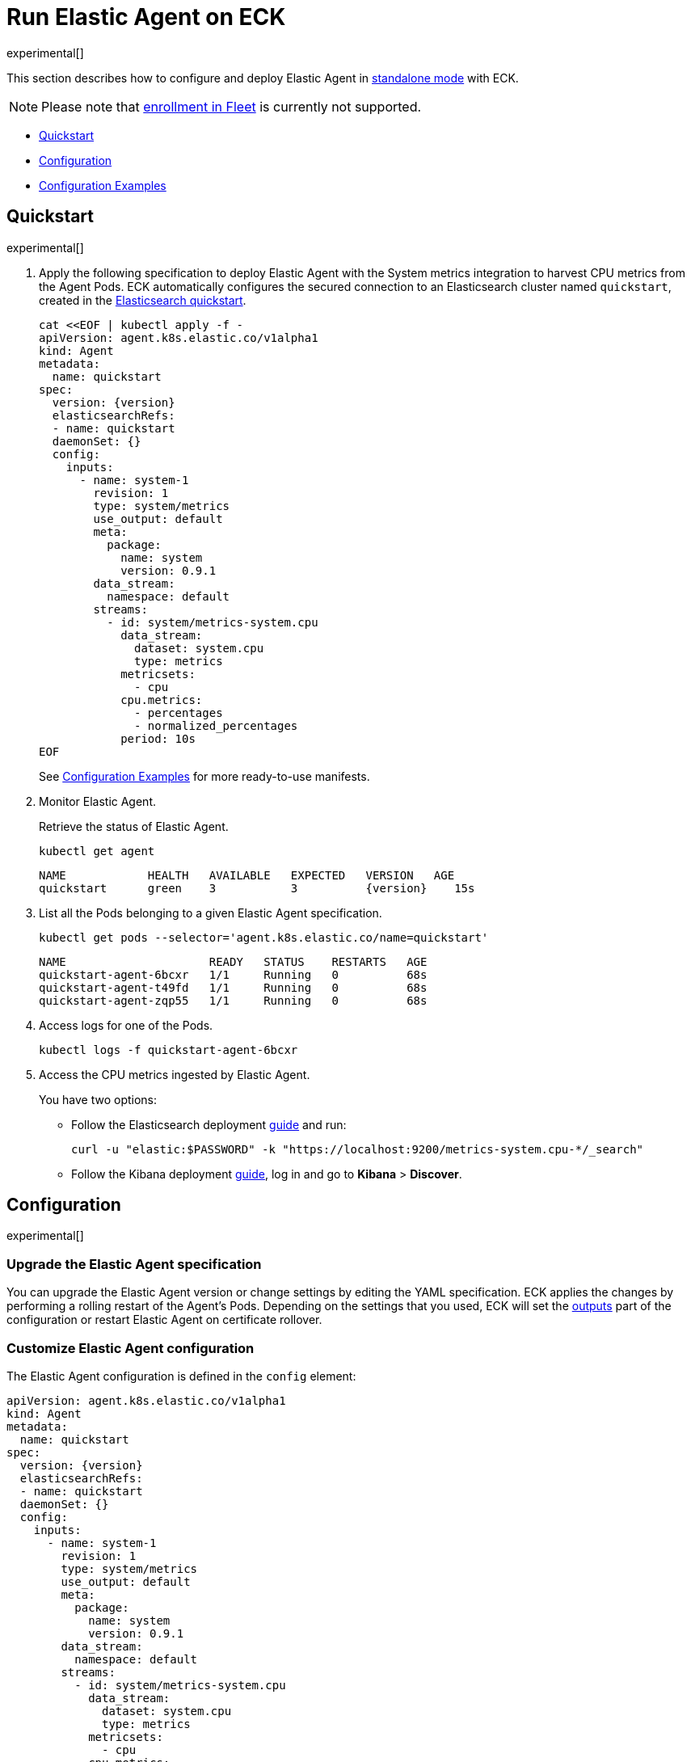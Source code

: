 :page_id: elastic-agent
:agent_recipes: https://raw.githubusercontent.com/elastic/cloud-on-k8s/{eck_release_branch}/config/recipes/elastic-agent
ifdef::env-github[]
****
link:https://www.elastic.co/guide/en/cloud-on-k8s/master/k8s-{page_id}.html[View this document on the Elastic website]
****
endif::[]
[id="{p}-{page_id}"]
= Run Elastic Agent on ECK

experimental[]

This section describes how to configure and deploy Elastic Agent in link:https://www.elastic.co/guide/en/fleet/current/run-elastic-agent-standalone.html[standalone mode] with ECK.

NOTE: Please note that link:https://www.elastic.co/guide/en/fleet/current/elastic-agent-installation.html[enrollment in Fleet] is currently not supported.



* <<{p}-elastic-agent-quickstart,Quickstart>>
* <<{p}-elastic-agent-configuration,Configuration>>
* <<{p}-elastic-agent-configuration-examples,Configuration Examples>>

[id="{p}-elastic-agent-quickstart"]
== Quickstart

experimental[]

. Apply the following specification to deploy Elastic Agent with the System metrics integration to harvest CPU metrics from the Agent Pods. ECK automatically configures the secured connection to an Elasticsearch cluster named `quickstart`, created in the link:k8s-quickstart.html[Elasticsearch quickstart].
+
[source,yaml,subs="attributes,+macros"]
----
cat $$<<$$EOF | kubectl apply -f -
apiVersion: agent.k8s.elastic.co/v1alpha1
kind: Agent
metadata:
  name: quickstart
spec:
  version: {version}
  elasticsearchRefs:
  - name: quickstart
  daemonSet: {}
  config:
    inputs:
      - name: system-1
        revision: 1
        type: system/metrics
        use_output: default
        meta:
          package:
            name: system
            version: 0.9.1
        data_stream:
          namespace: default
        streams:
          - id: system/metrics-system.cpu
            data_stream:
              dataset: system.cpu
              type: metrics
            metricsets:
              - cpu
            cpu.metrics:
              - percentages
              - normalized_percentages
            period: 10s
EOF
----
+
See <<{p}-elastic-agent-configuration-examples>> for more ready-to-use manifests.

. Monitor Elastic Agent.
+
Retrieve the status of Elastic Agent.
+
[source,sh]
----
kubectl get agent
----
+
[source,sh,subs="attributes"]
----
NAME            HEALTH   AVAILABLE   EXPECTED   VERSION   AGE
quickstart      green    3           3          {version}    15s

----

. List all the Pods belonging to a given Elastic Agent specification.
+
[source,sh]
----
kubectl get pods --selector='agent.k8s.elastic.co/name=quickstart'
----
+
[source,sh]
----
NAME                     READY   STATUS    RESTARTS   AGE
quickstart-agent-6bcxr   1/1     Running   0          68s
quickstart-agent-t49fd   1/1     Running   0          68s
quickstart-agent-zqp55   1/1     Running   0          68s
----

. Access logs for one of the Pods.
+
[source,sh]
----
kubectl logs -f quickstart-agent-6bcxr
----

. Access the CPU metrics ingested by Elastic Agent.
+
You have two options:
+
- Follow the Elasticsearch deployment <<{p}-deploy-elasticsearch,guide>> and run:
+
[source,sh]
----
curl -u "elastic:$PASSWORD" -k "https://localhost:9200/metrics-system.cpu-*/_search"
----
+
- Follow the Kibana deployment <<{p}-deploy-kibana,guide>>, log in and go to *Kibana* > *Discover*.

[id="{p}-elastic-agent-configuration"]
== Configuration

experimental[]


[id="{p}-elastic-agent-upgrade-specification"]
=== Upgrade the Elastic Agent specification

You can upgrade the Elastic Agent version or change settings by editing the YAML specification. ECK applies the changes by performing a rolling restart of the Agent's Pods. Depending on the settings that you used, ECK will set the <<{p}-elastic-agent-set-output,outputs>> part of the configuration or restart Elastic Agent on certificate rollover.

[id="{p}-elastic-agent-custom-configuration"]
=== Customize Elastic Agent configuration

The Elastic Agent configuration is defined in the `config` element:

[source,yaml,subs="attributes,+macros"]
----
apiVersion: agent.k8s.elastic.co/v1alpha1
kind: Agent
metadata:
  name: quickstart
spec:
  version: {version}
  elasticsearchRefs:
  - name: quickstart
  daemonSet: {}
  config:
    inputs:
      - name: system-1
        revision: 1
        type: system/metrics
        use_output: default
        meta:
          package:
            name: system
            version: 0.9.1
        data_stream:
          namespace: default
        streams:
          - id: system/metrics-system.cpu
            data_stream:
              dataset: system.cpu
              type: metrics
            metricsets:
              - cpu
            cpu.metrics:
              - percentages
              - normalized_percentages
            period: 10s
----

Alternatively, it can be provided via a Secret specified in the `configRef` element. The Secret must have an `agent.yml` entry with the configuration:
[source,yaml,subs="attributes,+macros"]
----
apiVersion: agent.k8s.elastic.co/v1alpha1
kind: Agent
metadata:
  name: quickstart
spec:
  version: {version}
  elasticsearchRefs:
  - name: quickstart
  daemonSet: {}
  configRef:
    secretName: system-cpu-config
---
apiVersion: v1
kind: Secret
metadata:
  name: system-cpu-config
stringData:
  agent.yml: |-
    inputs:
      - name: system-1
        revision: 1
        type: system/metrics
        use_output: default
        meta:
          package:
            name: system
            version: 0.9.1
        data_stream:
          namespace: default
        streams:
          - id: system/metrics-system.cpu
            data_stream:
              dataset: system.cpu
              type: metrics
            metricsets:
              - cpu
            cpu.metrics:
              - percentages
              - normalized_percentages
            period: 10s
----

For more details especially on how to generate configuration for Elastic Agent in standalone mode, see the link:https://www.elastic.co/guide/en/fleet/current/run-elastic-agent-standalone.html[Elastic Agent standalone] documentation.


[id="{p}-elastic-agent-multi-output"]
=== Use multiple Elastic Agent outputs

Elastic Agent supports the use of multiple outputs. The `elasticsearchRefs` element accepts therefore multiple references to Elasticsearch clusters. ECK populates the outputs section of the Elastic Agent configuration based on those references. If you configure more than one output you also have to specify a unique `outputName` attribute.

To send Elastic Agent's internal monitoring and log data to a different Elasticsearch cluster called `agent-monitoring` and the harvested metrics to our `quickstart` cluster define two `elasticsearchRefs` as follows (abbreviated example):

[source,yaml,subs="attributes,+macros"]
----
apiVersion: agent.k8s.elastic.co/v1alpha1
kind: Agent
metadata:
  name: quickstart
spec:
  version: 7.10.1
  daemonSet: {}
  elasticsearchRefs:
  - name: quickstart
    outputName: default
  - name: agent-monitoring
    outputName: monitoring
  config:
    agent:
      monitoring:
        enabled: true
        use_output: monitoring
        logs: true
        metrics: true
    inputs:
      - name: system-1
        revision: 1
        type: system/metrics
        use_output: default
...
----


[id="{p}-elastic-agent-set-output"]
=== Manually set Elastic Agent outputs

If the `elasticsearchRefs` element is specified, ECK populates the outputs section of the Elastic Agent configuration. ECK creates a user with appropriate roles and permissions and uses its credentials. If required, it also mounts the CA certificate in all Agent Pods, and recreates Pods when this certificate changes.

The outputs can also be set manually.  To do that, remove the `elasticsearchRefs` element from the specification and include an appropriate output configuration in the `config` or indirectly via the `configRef` mechanism.

[source,yaml,subs="attributes,+macros"]
----
apiVersion: agent.k8s.elastic.co/v1alpha1
kind: Agent
metadata:
  name: quickstart
spec:
  version: 7.10.1
  daemonSet: {}
  config:
    outputs:
      default:
        type: elasticsearch
        hosts:
          - "https://my-custom-elasticsearch-cluster.cloud.elastic.co:9243"
        password: ES_PASSWORD
        username: ES_USER
...
----

[id="{p}-elastic-agent-chose-the-deployment-model"]
=== Choose the deployment model

Depending on the use case, Elastic Agent may need to be deployed as a link:https://kubernetes.io/docs/concepts/workloads/controllers/deployment/[Deployment] or a link:https://kubernetes.io/docs/concepts/workloads/controllers/daemonset/[DaemonSet]. Provide a `podTemplate` element under either the `deployment` or the `daemonSet` element in the specification to choose how your Elastic Agents should be deployed. When choosing the `deployment` option you can additionally specify the link:https://kubernetes.io/docs/concepts/workloads/controllers/deployment/#strategy[strategy] used to replace old Pods with new ones.

Similarily you can set the link:https://kubernetes.io/docs/tasks/manage-daemon/update-daemon-set/[update strategy] when deploying as a DaemonSet. This allows for example to control the rollout speed for new configuration by modifying the `maxUnavailable` setting:

[source,yaml,subs="attributes,+macros"]
----
apiVersion: agent.k8s.elastic.co/v1alpha1
kind: Agent
metadata:
  name: quickstart
spec:
  version: 7.10.1
  daemonSet:
    strategy:
      type: RollingUpdate
      rollingUpdate:
        maxUnavailable: 3
...
----


[id="{p}-elastic-agent-role-based-access-control"]
=== Role Based Access Control for Elastic Agent

Some Elastic Agent features (such as the link:https://epr.elastic.co/package/kubernetes/0.2.8/[Kubernetes integration]) require that Agent Pods interact with Kubernetes APIs. Specific permissions are needed to allow this functionality. Standard Kubernetes link:https://kubernetes.io/docs/reference/access-authn-authz/rbac/[RBAC] rules apply. For example, to allow API interactions:

[source,yaml,subs="attributes,+macros"]
----
apiVersion: agent.k8s.elastic.co/v1alpha1
kind: Agent
metadata:
  name: elastic-agent
spec:
  version: 7.10.1
  elasticsearchRefs:
  - name: elasticsearch
  daemonSet:
    podTemplate:
      spec:
        automountServiceAccountToken: true
        serviceAccountName: elastic-agent
...
---
apiVersion: rbac.authorization.k8s.io/v1
kind: ClusterRole
metadata:
  name: elastic-agent
rules:
- apiGroups: [""] # "" indicates the core API group
  resources:
  - namespaces
  - pods
  - nodes
  - nodes/metrics
  - nodes/proxy
  - nodes/stats
  - events
  verbs:
  - get
  - watch
  - list
- nonResourceURLs:
  - /metrics
  verbs:
  - get
  - watch
  - list
---
apiVersion: v1
kind: ServiceAccount
metadata:
  name: elastic-agent
  namespace: default
---
apiVersion: rbac.authorization.k8s.io/v1
kind: ClusterRoleBinding
metadata:
  name: elastic-agent
subjects:
- kind: ServiceAccount
  name: elastic-agent
  namespace: default
roleRef:
  kind: ClusterRole
  name: elastic-agent
  apiGroup: rbac.authorization.k8s.io
----


[id="{p}-elastic-agent-configuration-examples"]
== Configuration Examples

experimental[]

Below you can find manifests that illustrate  common use cases and can be your starting point in exploring Elastic Agent deployed with ECK. These manifests are self-contained and work out-of-the-box on any non-secured Kubernetes cluster. They all contain a three-node Elasticsearch cluster and a single Kibana instance. Add the corresponding integration package to Kibana to install the dashboards, visualisations and other assets for each of these examples as described in link:https://www.elastic.co/guide/en/fleet/current/run-elastic-agent-standalone.html[the Elastic Agent documentation].

CAUTION: The examples in this section are for illustration purposes only and should not be considered to be production-ready. Some of these examples use the `node.store.allow_mmap: false` setting which has performance implications and should be tuned for production workloads, as described in <<{p}-virtual-memory>>.


=== System integration

[source,sh,subs="attributes"]
----
kubectl apply -f {agent_recipes}/system-integration.yaml
----

Deploys Elastic Agent as a DaemonSet in standalone mode with system integration enabled. Collects syslog logs, auth logs and system metrics (for CPU, I/O, filesystem, memory, network, process and others).

=== Kubernetes integration

[source,sh,subs="attributes"]
----
kubectl apply -f {agent_recipes}/kubernetes-integration.yaml
----

Deploys Elastic Agent as a DaemonSet in standalone mode with Kubernetes integration enabled. Collects API server, Container, Event, Node, Pod, Volume and system metrics.
